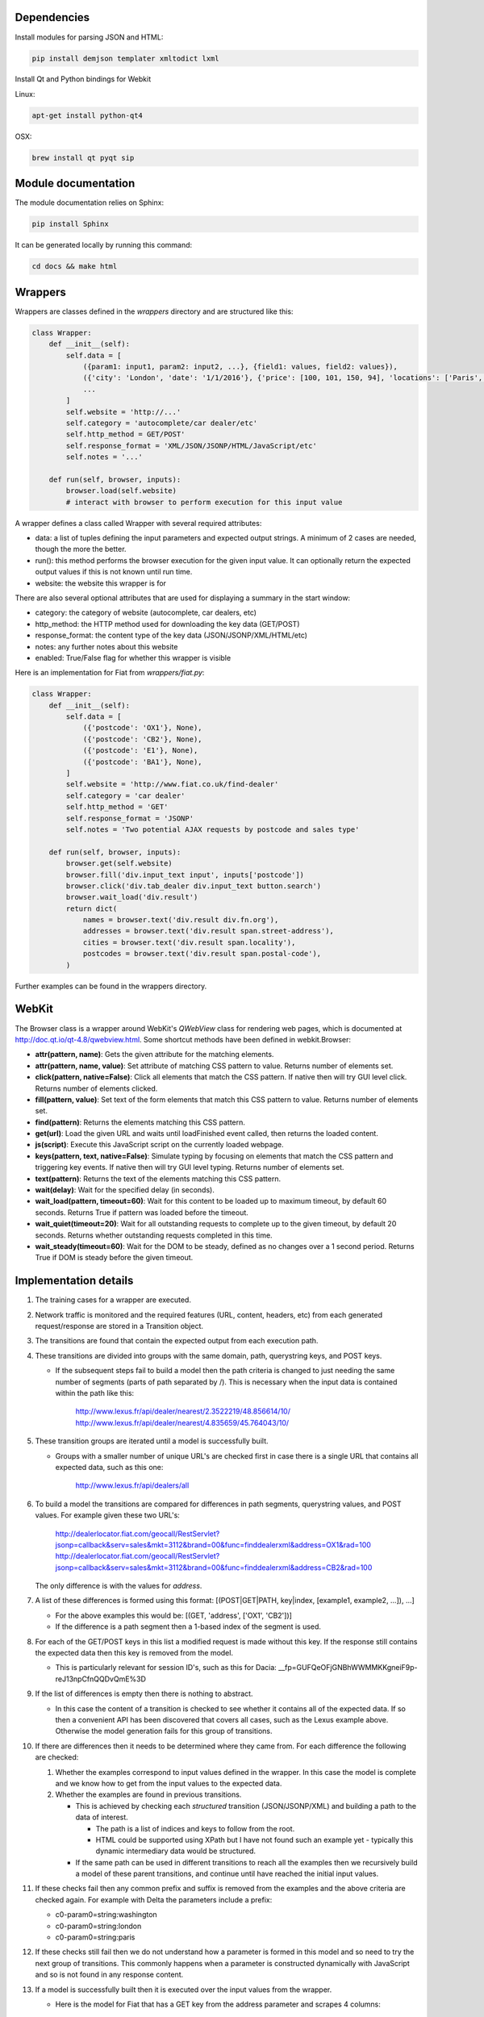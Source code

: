 Dependencies
============

Install modules for parsing JSON and HTML:

.. sourcecode:: bash

    pip install demjson templater xmltodict lxml


Install Qt and Python bindings for Webkit

Linux:

.. sourcecode:: bash

    apt-get install python-qt4

OSX:

.. sourcecode:: bash

    brew install qt pyqt sip



Module documentation
====================

The module documentation relies on Sphinx:

.. sourcecode:: bash

    pip install Sphinx

It can be generated locally by running this command:

.. sourcecode:: bash

    cd docs && make html


Wrappers
========

Wrappers are classes defined in the *wrappers* directory and are structured like this:

.. sourcecode:: python

    class Wrapper:
        def __init__(self):
            self.data = [
                ({param1: input1, param2: input2, ...}, {field1: values, field2: values}),
                ({'city': 'London', 'date': '1/1/2016'}, {'price': [100, 101, 150, 94], 'locations': ['Paris', 'Berlin', 'Moscrow']},
                ...
            ]
            self.website = 'http://...'
            self.category = 'autocomplete/car dealer/etc'
            self.http_method = GET/POST'
            self.response_format = 'XML/JSON/JSONP/HTML/JavaScript/etc'
            self.notes = '...'

        def run(self, browser, inputs):
            browser.load(self.website)
            # interact with browser to perform execution for this input value


A wrapper defines a class called Wrapper with several required attributes:

- data: a list of tuples defining the input parameters and expected output strings. A minimum of 2 cases are needed, though the more the better.
- run(): this method performs the browser execution for the given input value. It can optionally return the expected output values if this is not known until run time.
- website: the website this wrapper is for

There are also several optional attributes that are used for displaying a summary in the start window:

- category: the category of website (autocomplete, car dealers, etc)
- http_method: the HTTP method used for downloading the key data (GET/POST)
- response_format: the content type of the key data (JSON/JSONP/XML/HTML/etc)
- notes: any further notes about this website
- enabled: True/False flag for whether this wrapper is visible 


Here is an implementation for Fiat from *wrappers/fiat.py*:

.. sourcecode:: python

    class Wrapper:
        def __init__(self):
            self.data = [
                ({'postcode': 'OX1'}, None),
                ({'postcode': 'CB2'}, None),
                ({'postcode': 'E1'}, None),
                ({'postcode': 'BA1'}, None),
            ]
            self.website = 'http://www.fiat.co.uk/find-dealer'
            self.category = 'car dealer'
            self.http_method = 'GET'
            self.response_format = 'JSONP'
            self.notes = 'Two potential AJAX requests by postcode and sales type'

        def run(self, browser, inputs):
            browser.get(self.website)
            browser.fill('div.input_text input', inputs['postcode'])
            browser.click('div.tab_dealer div.input_text button.search')
            browser.wait_load('div.result')
            return dict(
                names = browser.text('div.result div.fn.org'),
                addresses = browser.text('div.result span.street-address'),
                cities = browser.text('div.result span.locality'),
                postcodes = browser.text('div.result span.postal-code'),
            )

Further examples can be found in the wrappers directory.


WebKit
======

The Browser class is a wrapper around WebKit's *QWebView* class for rendering web pages, which is documented at http://doc.qt.io/qt-4.8/qwebview.html. Some shortcut methods have been defined in webkit.Browser:

- **attr(pattern, name)**: Gets the given attribute for the matching elements.
- **attr(pattern, name, value)**: Set attribute of matching CSS pattern to value. Returns number of elements set.
- **click(pattern, native=False)**: Click all elements that match the CSS pattern. If native then will try GUI level click. Returns number of elements clicked.
- **fill(pattern, value)**: Set text of the form elements that match this CSS pattern to value. Returns number of elements set.
- **find(pattern)**: Returns the elements matching this CSS pattern.
- **get(url)**: Load the given URL and waits until loadFinished event called, then returns the loaded content.
- **js(script)**: Execute this JavaScript script on the currently loaded webpage.
- **keys(pattern, text, native=False)**: Simulate typing by focusing on elements that match the CSS pattern and triggering key events. If native then will try GUI level typing. Returns number of elements set.
- **text(pattern)**: Returns the text of the elements matching this CSS pattern.
- **wait(delay)**: Wait for the specified delay (in seconds).
- **wait_load(pattern, timeout=60)**: Wait for this content to be loaded up to maximum timeout, by default 60 seconds. Returns True if pattern was loaded before the timeout.
- **wait_quiet(timeout=20)**: Wait for all outstanding requests to complete up to the given timeout, by default 20 seconds. Returns whether outstanding requests completed in this time.
- **wait_steady(timeout=60)**: Wait for the DOM to be steady, defined as no changes over a 1 second period. Returns True if DOM is steady before the given timeout.


Implementation details
======================

#. The training cases for a wrapper are executed.
#. Network traffic is monitored and the required features (URL, content, headers, etc) from each generated request/response are stored in a Transition object.
#. The transitions are found that contain the expected output from each execution path.
#. These transitions are divided into groups with the same domain, path, querystring keys, and POST keys. 

   * If the subsequent steps fail to build a model then the path criteria is changed to just needing the same number of segments (parts of path separated by /). This is necessary when the input data is contained within the path like this:
   
      http://www.lexus.fr/api/dealer/nearest/2.3522219/48.856614/10/
      http://www.lexus.fr/api/dealer/nearest/4.835659/45.764043/10/

#. These transition groups are iterated until a model is successfully built.

   * Groups with a smaller number of unique URL's are checked first in case there is a single URL that contains all expected data, such as this one:
   
      http://www.lexus.fr/api/dealers/all

#. To build a model the transitions are compared for differences in path segments, querystring values, and POST values. For example given these two URL's:

    http://dealerlocator.fiat.com/geocall/RestServlet?jsonp=callback&serv=sales&mkt=3112&brand=00&func=finddealerxml&address=OX1&rad=100
    http://dealerlocator.fiat.com/geocall/RestServlet?jsonp=callback&serv=sales&mkt=3112&brand=00&func=finddealerxml&address=CB2&rad=100
   The only difference is with the values for *address*. 
#. A list of these differences is formed using this format:
   [(POST|GET|PATH, key|index, [example1, example2, ...]), ...]

   * For the above examples this would be: [(GET, 'address', ['OX1', 'CB2'])]
   * If the difference is a path segment then a 1-based index of the segment is used.

#. For each of the GET/POST keys in this list a modified request is made without this key. If the response still contains the expected data then this key is removed from the model.

   * This is particularly relevant for session ID's, such as this for Dacia: __fp=GUFQeOFjGNBhWWMMKKgneiF9p-reJ13npCfnQQDvQmE%3D

#. If the list of differences is empty then there is nothing to abstract. 

   * In this case the content of a transition is checked to see whether it contains all of the expected data. If so then a convenient API has been discovered that covers all cases, such as the Lexus example above. Otherwise the model generation fails for this group of transitions.

#. If there are differences then it needs to be determined where they came from. For each difference the following are checked:

   #. Whether the examples correspond to input values defined in the wrapper. In this case the model is complete and we know how to get from the input values to the expected data.
   #. Whether the examples are found in previous transitions. 
    
      * This is achieved by checking each *structured* transition (JSON/JSONP/XML) and building a path to the data of interest.
        
        * The path is a list of indices and keys to follow from the root.
        * HTML could be supported using XPath but I have not found such an example yet - typically this dynamic intermediary data would be structured.

      * If the same path can be used in different transitions to reach all the examples then we recursively build a model of these parent transitions, and continue until have reached the initial input values.

#. If these checks fail then any common prefix and suffix is removed from the examples and the above criteria are checked again. For example with Delta the parameters include a prefix:

   * c0-param0=string:washington
   * c0-param0=string:london
   * c0-param0=string:paris
   
#. If these checks still fail then we do not understand how a parameter is formed in this model and so need to try the next group of transitions. This commonly happens when a parameter is constructed dynamically with JavaScript and so is not found in any response content.

#. If a model is successfully built then it is executed over the input values from the wrapper.

   * Here is the model for Fiat that has a GET key from the address parameter and scrapes 4 columns:

   .. sourcecode::

        {
            "columns": {
                "addresses": "[u'results'][*][u'ADDRESS']",
                "cities": "[u'results'][*][u'TOWN']",
                "names": "[u'results'][*][u'COMPANYNAM']",
                "postcodes": "[u'results'][*][u'ZIPCODE']"
            },
            "headers": [
                [
                    "User-Agent",
                    "Mozilla/5.0 (Macintosh; Intel Mac OS X 10_11_6) AppleWebKit/537.36 (KHTML, like Gecko) Chrome/51.0.2704.103 Safari/537.36"
                ],
                [
                    "Accept",
                    "*/*"
                ],
                [
                    "Referer",
                    "http://www.fiat.co.uk/find-dealer"
                ]
            ],
            "url": "http://dealerlocator.fiat.com/geocall/RestServlet?jsonp=callback&serv=sales&mkt=3112&brand=00&func=finddealerxml&address={}&rad=100",
            "variables": [
                {
                    "key": "address",
                    "origin": "GET",
                    "source": "postcode",
                    "template": "{}"
                }
            ],
            "verb": "GET"
        }


   * And this model for the local country website is an example with multiple steps, where the second step uses the country input in the path:

   .. sourcecode::

        {
            "columns": {
                "countries": "[u'cities'][*]"
            },
            "headers": [
                [
                    "X-Requested-With",
                    "XMLHttpRequest"
                ],
                [
                    "User-Agent",
                    "Mozilla/5.0 (Macintosh; Intel Mac OS X 10_11_6) AppleWebKit/537.36 (KHTML, like Gecko) Chrome/51.0.2704.103 Safari/537.36"
                ],
                [
                    "Accept",
                    "application/json, text/javascript, */*; q=0.01"
                ],
                [
                    "Referer",
                    "http://localhost:8000/examples/country/"
                ]
            ],
            "url": "http://localhost:8000/examples/country/api/cities/{}",
            "variables": [
                {
                    "key": 5,
                    "origin": "Path",
                    "source": {
                        "headers": [
                            [
                                "X-Requested-With",
                                "XMLHttpRequest"
                            ],
                            [
                                "User-Agent",
                                "Mozilla/5.0 (Macintosh; Intel Mac OS X 10_11_6) AppleWebKit/537.36 (KHTML, like Gecko) Chrome/51.0.2704.103 Safari/537.36"
                            ],
                            [
                                "Accept",
                                "application/json, text/javascript, */*; q=0.01"
                            ],
                            [
                                "Referer",
                                "http://localhost:8000/examples/country/"
                            ]
                        ],
                        "selector": "[u'id']",
                        "url": "http://localhost:8000/examples/country/api/countries/{}",
                        "variables": [
                            {
                                "key": 5,
                                "origin": "Path",
                                "source": "country",
                                "template": "{}.json"
                            }
                        ],
                        "verb": "GET"
                    },
                    "template": "{}.json"
                }
            ],
            "verb": "GET"
        }
        

#. To evaluate correctness the model is executed over the test data and checked how many execution paths contain the same expected output as defined in the wrapper.
#. Measurements of performance (time, bandwidth) of the initial wrapper and the optimized wrapper are saved in output/stats.csv.


Command line interface
======================

.. sourcecode:: bash
    
    $ python main.py -h
    usage: main.py [-h] [-a] [-p PORT] [-s] [-w WRAPPER]

    optional arguments:
      -h, --help            show this help message and exit
      -a, --all-wrappers    execute all wrappers sequentially
      -p PORT, --port PORT  the port to run local HTTP server at
      -s, --show-wrappers   display a list of available wrappers
      -w WRAPPER, --wrapper WRAPPER
                            the wrapper to execute

A wrapper to execute can be passed from the command line. If no wrapper is passed then a window with details of each defined wrapper will be displayed and the *Go* button can be clicked to execute one of them.



Directories
===========

output/ - files generated during operation such as the log and cache

examples/ - static websites that wrappers can execute reliably locally

verticals/ - training data to abstract inputs, which currently only cover locations

wrappers/ - definitions of how to interact with each website are defined here


Model Visualisation
===================

``output/model.gv`` contains a GraphViz graph showing how the resuired transitions and parameters in the final optimised model.

It can be viewed interactively with ``xdot output/model.gv`` or as an image with ``dot -Tpng -O output/model.gv``.


